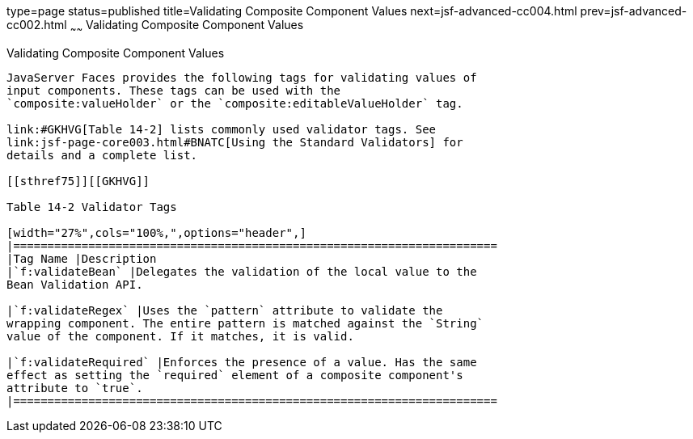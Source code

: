 type=page
status=published
title=Validating Composite Component Values
next=jsf-advanced-cc004.html
prev=jsf-advanced-cc002.html
~~~~~~
Validating Composite Component Values
=====================================

[[GKHWO]]

[[validating-composite-component-values]]
Validating Composite Component Values
-------------------------------------

JavaServer Faces provides the following tags for validating values of
input components. These tags can be used with the
`composite:valueHolder` or the `composite:editableValueHolder` tag.

link:#GKHVG[Table 14-2] lists commonly used validator tags. See
link:jsf-page-core003.html#BNATC[Using the Standard Validators] for
details and a complete list.

[[sthref75]][[GKHVG]]

Table 14-2 Validator Tags

[width="27%",cols="100%,",options="header",]
|=======================================================================
|Tag Name |Description
|`f:validateBean` |Delegates the validation of the local value to the
Bean Validation API.

|`f:validateRegex` |Uses the `pattern` attribute to validate the
wrapping component. The entire pattern is matched against the `String`
value of the component. If it matches, it is valid.

|`f:validateRequired` |Enforces the presence of a value. Has the same
effect as setting the `required` element of a composite component's
attribute to `true`.
|=======================================================================




